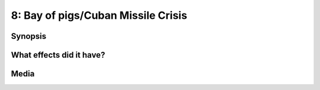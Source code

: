 8: Bay of pigs/Cuban Missile Crisis
***********************************

Synopsis
========

What effects did it have?
=========================

Media
=====

